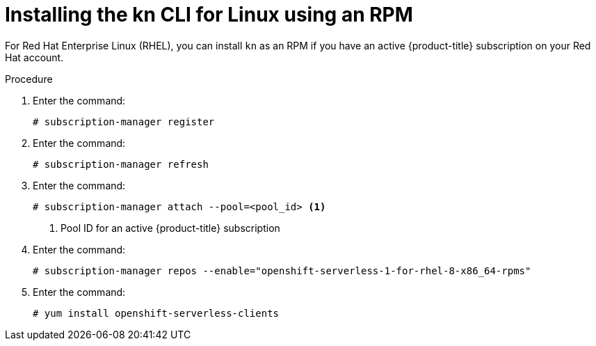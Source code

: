 // Module is included in the following assemblies:
//
// serverless/knative-client.adoc

[id="installing-cli-linux-rpm_{context}"]
= Installing the kn CLI for Linux using an RPM

For Red Hat Enterprise Linux (RHEL), you can install `kn` as an RPM if you have an active {product-title} subscription on your Red Hat account.


.Procedure
. Enter the command:
+

[source,terminal]
----
# subscription-manager register
----

. Enter the command:
+

[source,terminal]
----
# subscription-manager refresh
----

. Enter the command:
+

[source,terminal]
----
# subscription-manager attach --pool=<pool_id> <1>
----
+
<1> Pool ID for an active {product-title} subscription

. Enter the command:
+

[source,terminal]
----
# subscription-manager repos --enable="openshift-serverless-1-for-rhel-8-x86_64-rpms"
----

. Enter the command:
+

[source,terminal]
----
# yum install openshift-serverless-clients
----
